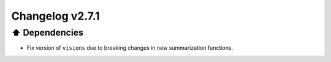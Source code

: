 Changelog v2.7.1
----------------

⬆️ Dependencies
^^^^^^^^^^^^^^^^^^

- Fix version of ``visions`` due to breaking changes in new summarization functions.